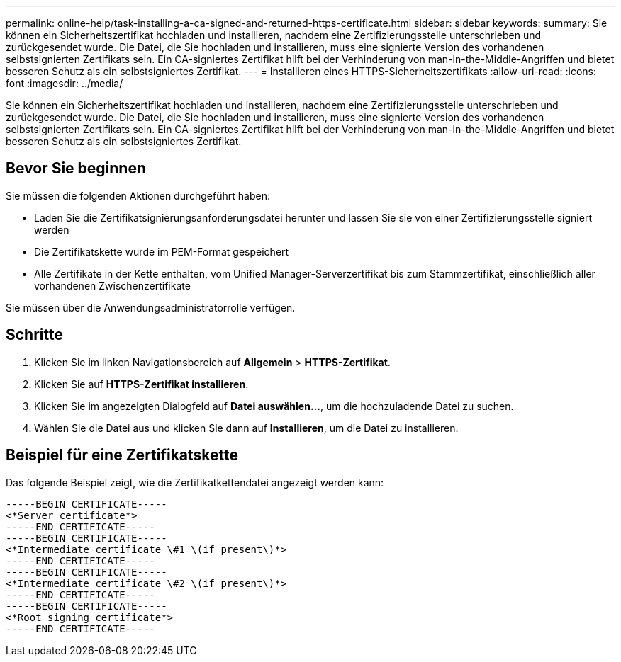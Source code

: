 ---
permalink: online-help/task-installing-a-ca-signed-and-returned-https-certificate.html 
sidebar: sidebar 
keywords:  
summary: Sie können ein Sicherheitszertifikat hochladen und installieren, nachdem eine Zertifizierungsstelle unterschrieben und zurückgesendet wurde. Die Datei, die Sie hochladen und installieren, muss eine signierte Version des vorhandenen selbstsignierten Zertifikats sein. Ein CA-signiertes Zertifikat hilft bei der Verhinderung von man-in-the-Middle-Angriffen und bietet besseren Schutz als ein selbstsigniertes Zertifikat. 
---
= Installieren eines HTTPS-Sicherheitszertifikats
:allow-uri-read: 
:icons: font
:imagesdir: ../media/


[role="lead"]
Sie können ein Sicherheitszertifikat hochladen und installieren, nachdem eine Zertifizierungsstelle unterschrieben und zurückgesendet wurde. Die Datei, die Sie hochladen und installieren, muss eine signierte Version des vorhandenen selbstsignierten Zertifikats sein. Ein CA-signiertes Zertifikat hilft bei der Verhinderung von man-in-the-Middle-Angriffen und bietet besseren Schutz als ein selbstsigniertes Zertifikat.



== Bevor Sie beginnen

Sie müssen die folgenden Aktionen durchgeführt haben:

* Laden Sie die Zertifikatsignierungsanforderungsdatei herunter und lassen Sie sie von einer Zertifizierungsstelle signiert werden
* Die Zertifikatskette wurde im PEM-Format gespeichert
* Alle Zertifikate in der Kette enthalten, vom Unified Manager-Serverzertifikat bis zum Stammzertifikat, einschließlich aller vorhandenen Zwischenzertifikate


Sie müssen über die Anwendungsadministratorrolle verfügen.



== Schritte

. Klicken Sie im linken Navigationsbereich auf *Allgemein* > *HTTPS-Zertifikat*.
. Klicken Sie auf *HTTPS-Zertifikat installieren*.
. Klicken Sie im angezeigten Dialogfeld auf *Datei auswählen...*, um die hochzuladende Datei zu suchen.
. Wählen Sie die Datei aus und klicken Sie dann auf *Installieren*, um die Datei zu installieren.




== Beispiel für eine Zertifikatskette

Das folgende Beispiel zeigt, wie die Zertifikatkettendatei angezeigt werden kann:

[listing]
----
-----BEGIN CERTIFICATE-----
<*Server certificate*>
-----END CERTIFICATE-----
-----BEGIN CERTIFICATE-----
<*Intermediate certificate \#1 \(if present\)*>
-----END CERTIFICATE-----
-----BEGIN CERTIFICATE-----
<*Intermediate certificate \#2 \(if present\)*>
-----END CERTIFICATE-----
-----BEGIN CERTIFICATE-----
<*Root signing certificate*>
-----END CERTIFICATE-----
----